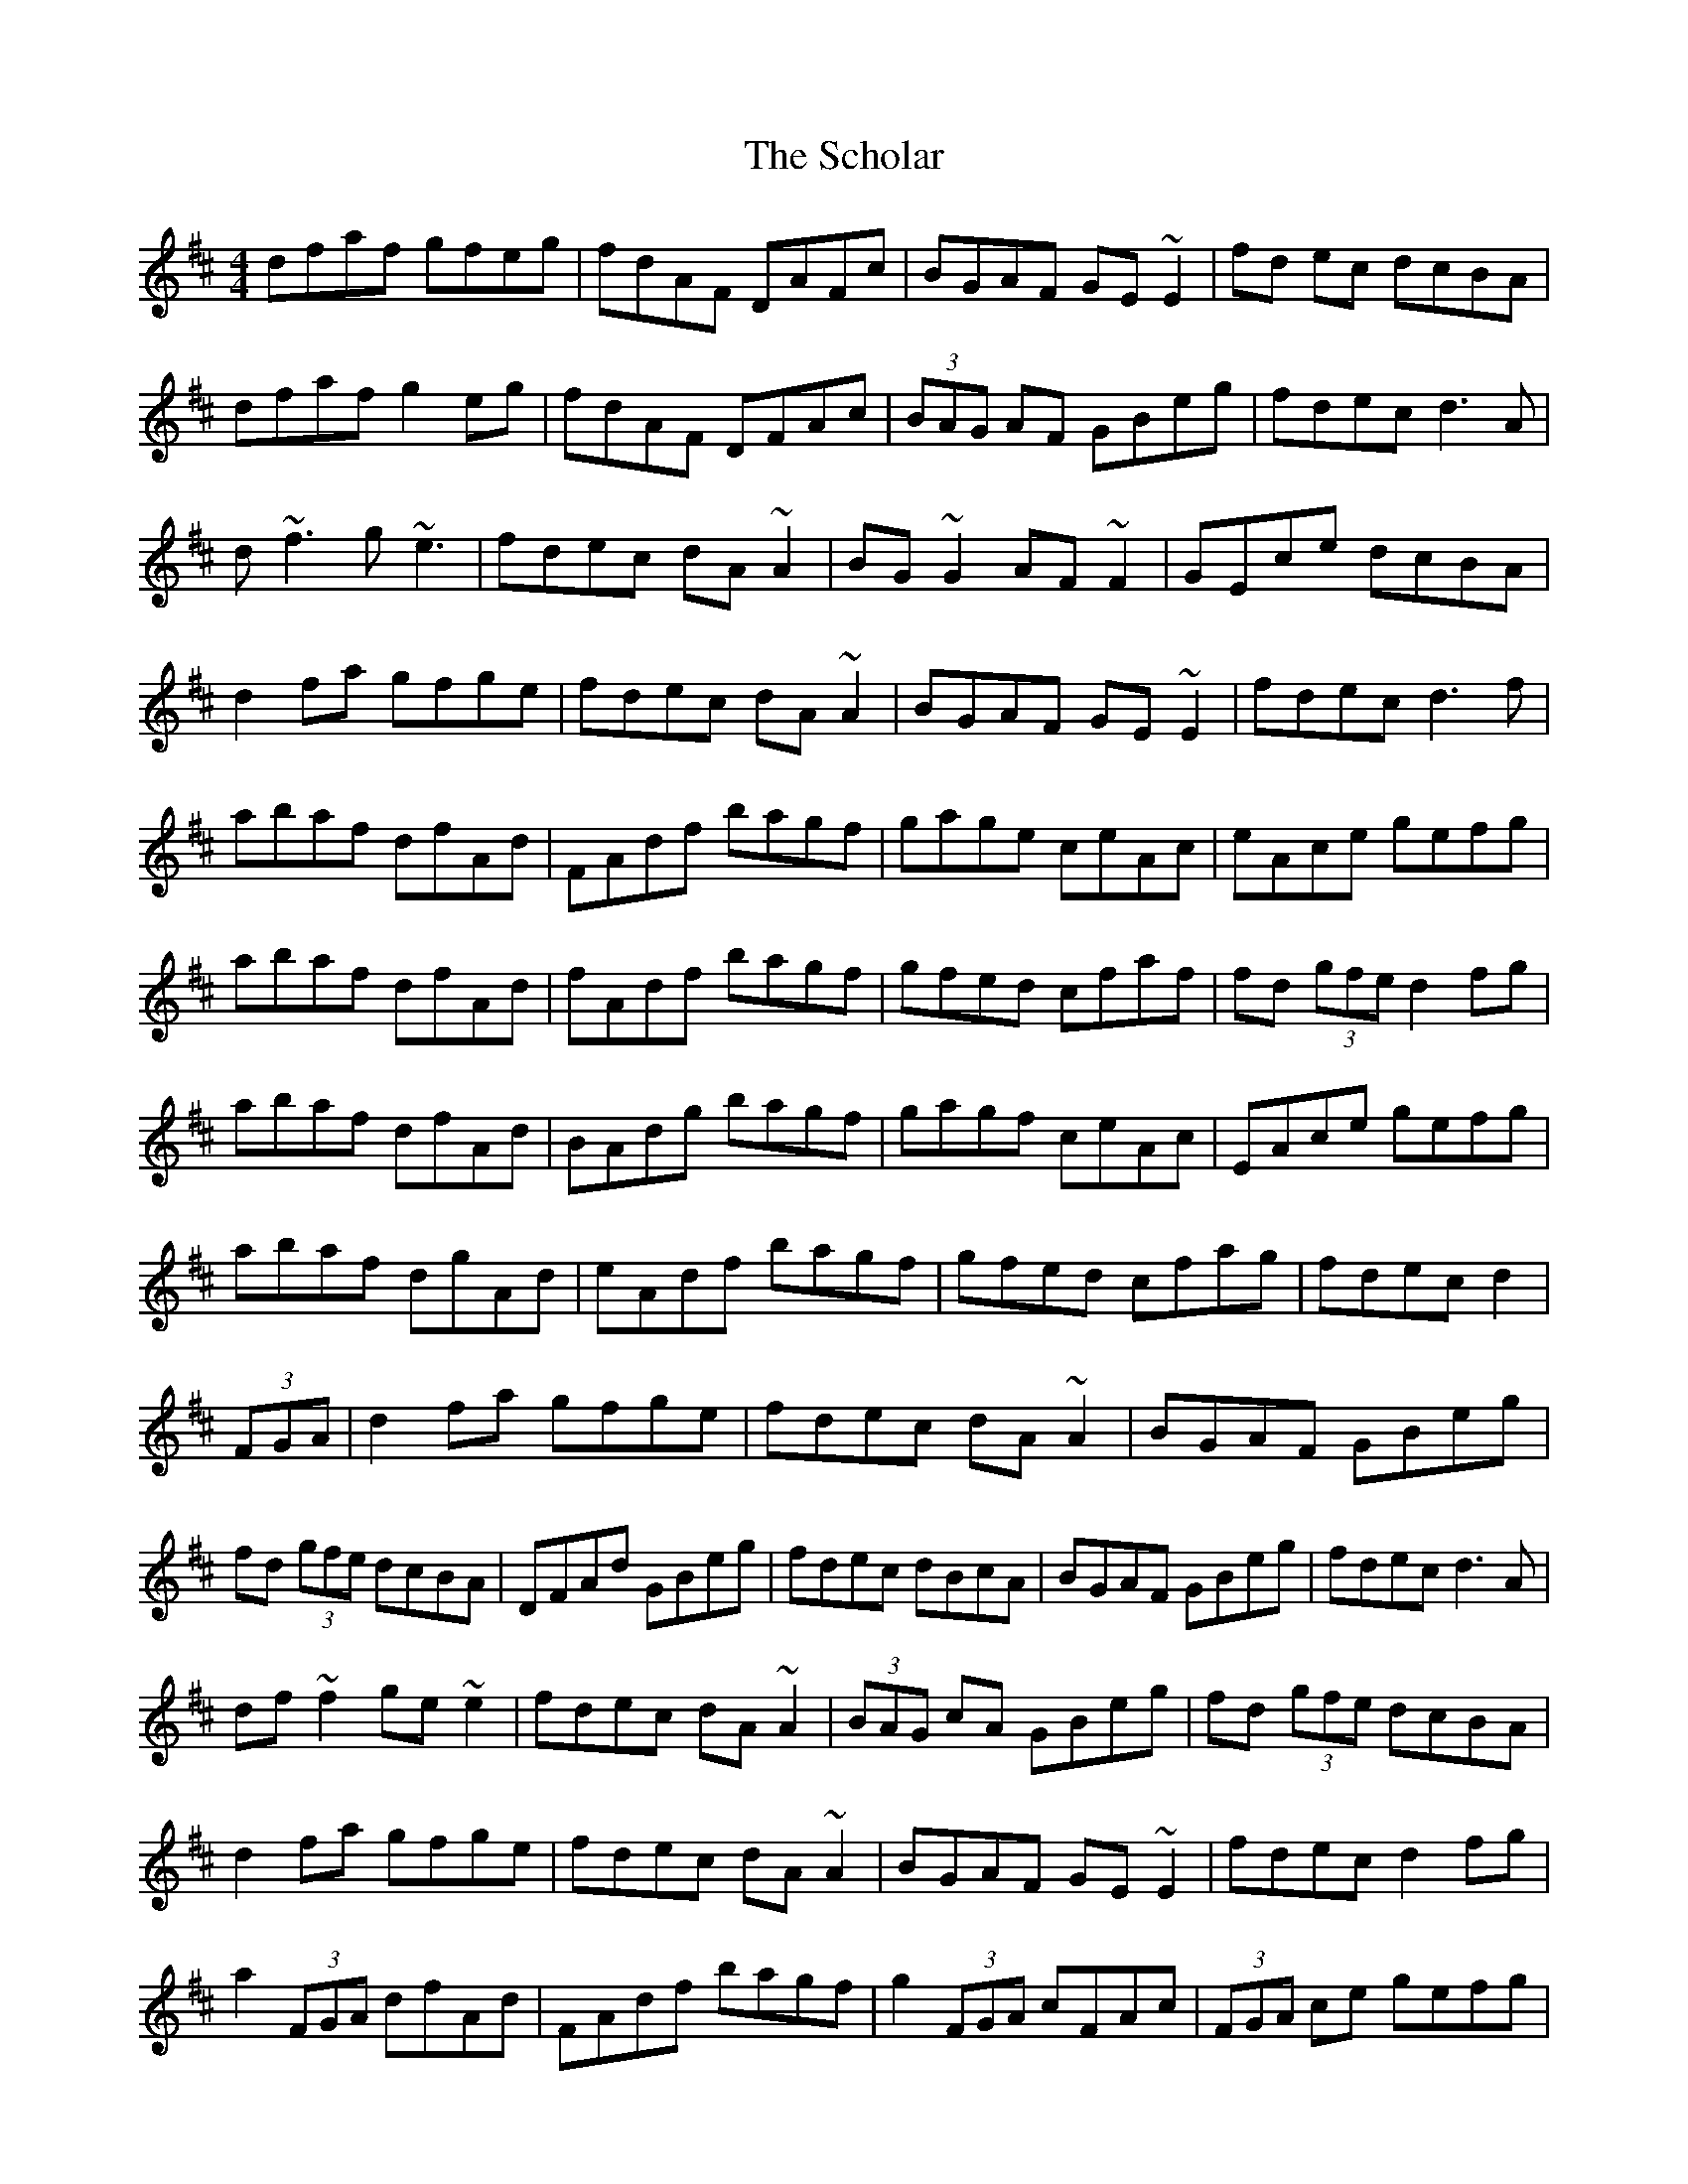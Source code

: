 X: 36098
T: Scholar, The
R: reel
M: 4/4
K: Dmajor
dfaf gfeg|fdAF DAFc|BGAF GE~E2|fd ec dcBA|
dfaf g2eg|fdAF DFAc|(3BAG AF GBeg|fdec d3A|
d~f3 g~e3|fdec dA~A2|BG~G2 AF~F2|GEce dcBA|
d2fa gfge|fdec dA~A2|BGAF GE~E2|fdec d3f|
abaf dfAd|FAdf bagf|gage ceAc|eAce gefg|
abaf dfAd|fAdf bagf|gfed cfaf|fd (3gfe d2fg|
abaf dfAd|BAdg bagf|gagf ceAc|EAce gefg|
abaf dgAd|eAdf bagf|gfed cfag|fdec d2|
(3FGA|d2fa gfge|fdec dA~A2|BGAF GBeg|
fd (3gfe dcBA|DFAd GBeg|fdec dBcA|BGAF GBeg|fdec d3A|
df~f2 ge~e2|fdec dA~A2|(3BAG cA GBeg|fd (3gfe dcBA|
d2fa gfge|fdec dA~A2|BGAF GE~E2|fdec d2fg|
a2 (3FGA dfAd|FAdf bagf|g2 (3FGA cFAc|(3FGA ce gefg|
a2 (3FGA dfAd|(3FGA dg bagf|gfed ceag|fdec d2fg|
a2 (3FGA dFAd|(3FGA df bagf|g2 (3FGA ceAc|(3FGA df geFG|
A2 (3FGA dFAd|(3FGA dg bagf|gfed ceag|fdec d3A|
dfAd GEeg|fdec dA~A2|BGAF GE~E2|fdec dcBA|
dfAd gfeg|fd (3gfe dAFA|(3BAG AF GBeg|fdec d3A|
d2fa gfge|fdec dA~A2|BGAF GE~G2|daec dcBA|
FAdf gfge|fd (3gfe dAFA|BGAF GBeg|fdec d3f|
abaf dgBd|FAdg bagf|fafe cfAd|eAce gefg|
abaf dfAd|BAdz bagf|gfed cfag|fdec d2fg|
abaf dgAd|FAdg bagf|gage ceAc|EAce gefg|
abaf dFAd|FAdf bagf|gfed ceag|fdec d2|

